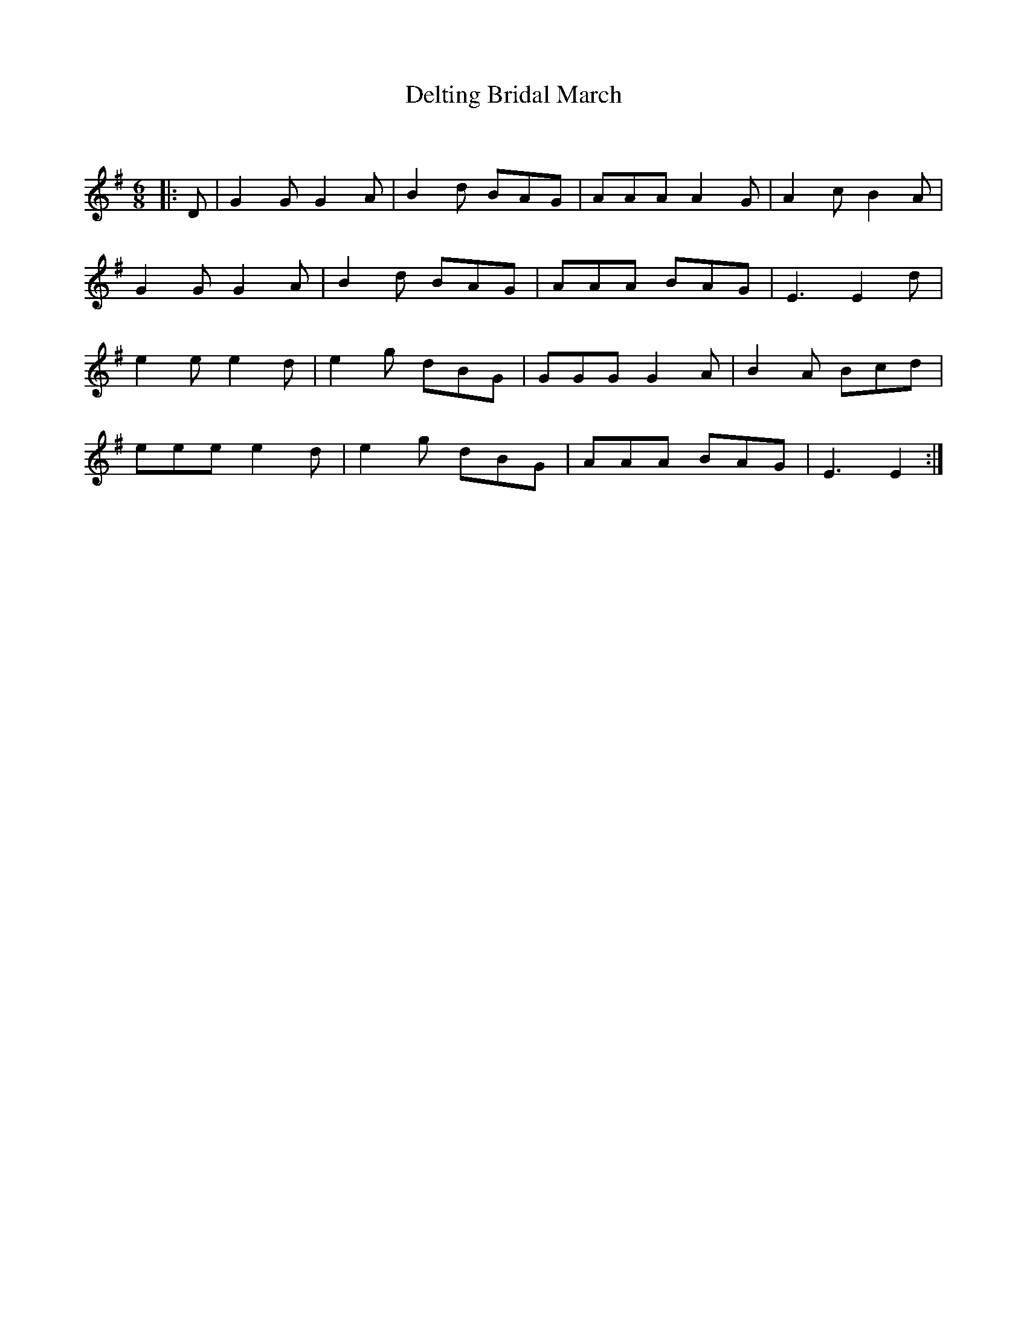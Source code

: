 X:1
T: Delting Bridal March
C:
R:Jig
Q:180
K:Em
M:6/8
L:1/16
|:D2|G4G2 G4A2|B4d2 B2A2G2|A2A2A2 A4G2|A4c2 B4A2|
G4G2 G4A2|B4d2 B2A2G2|A2A2A2 B2A2G2|E6 E4d2|
e4e2 e4d2|e4g2 d2B2G2|G2G2G2 G4A2|B4A2 B2c2d2|
e2e2e2 e4d2|e4g2 d2B2G2|A2A2A2 B2A2G2|E6E4:|
